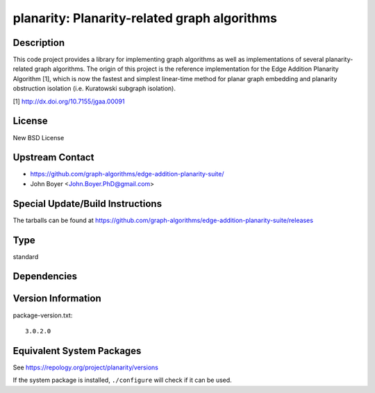 .. _spkg_planarity:

planarity: Planarity-related graph algorithms
=======================================================

Description
-----------

This code project provides a library for implementing graph algorithms
as well as implementations of several planarity-related graph
algorithms. The origin of this project is the reference implementation
for the Edge Addition Planarity Algorithm [1], which is now the fastest
and simplest linear-time method for planar graph embedding and planarity
obstruction isolation (i.e. Kuratowski subgraph isolation).

[1] http://dx.doi.org/10.7155/jgaa.00091

License
-------

New BSD License


Upstream Contact
----------------

-  https://github.com/graph-algorithms/edge-addition-planarity-suite/

-  John Boyer <John.Boyer.PhD@gmail.com>

Special Update/Build Instructions
---------------------------------

The tarballs can be found at
https://github.com/graph-algorithms/edge-addition-planarity-suite/releases

Type
----

standard


Dependencies
------------


Version Information
-------------------

package-version.txt::

    3.0.2.0


Equivalent System Packages
--------------------------

.. tab:: Arch Linux

   .. CODE-BLOCK:: bash

       $ sudo pacman -S planarity 


.. tab:: conda-forge

   .. CODE-BLOCK:: bash

       $ conda install planarity 


.. tab:: Debian/Ubuntu

   .. CODE-BLOCK:: bash

       $ sudo apt-get install libplanarity-dev planarity 


.. tab:: Fedora/Redhat/CentOS

   .. CODE-BLOCK:: bash

       $ sudo yum install planarity planarity-devel 


.. tab:: FreeBSD

   .. CODE-BLOCK:: bash

       $ sudo pkg install math/planarity 


.. tab:: Gentoo Linux

   .. CODE-BLOCK:: bash

       $ sudo emerge sci-mathematics/planarity 


.. tab:: Nixpkgs

   .. CODE-BLOCK:: bash

       $ nix-env --install planarity 


.. tab:: openSUSE

   .. CODE-BLOCK:: bash

       $ sudo zypper install edge-addition-planarity-suite edge-addition-planarity-suite-devel 


.. tab:: Void Linux

   .. CODE-BLOCK:: bash

       $ sudo xbps-install planarity-devel 



See https://repology.org/project/planarity/versions

If the system package is installed, ``./configure`` will check if it can be used.

